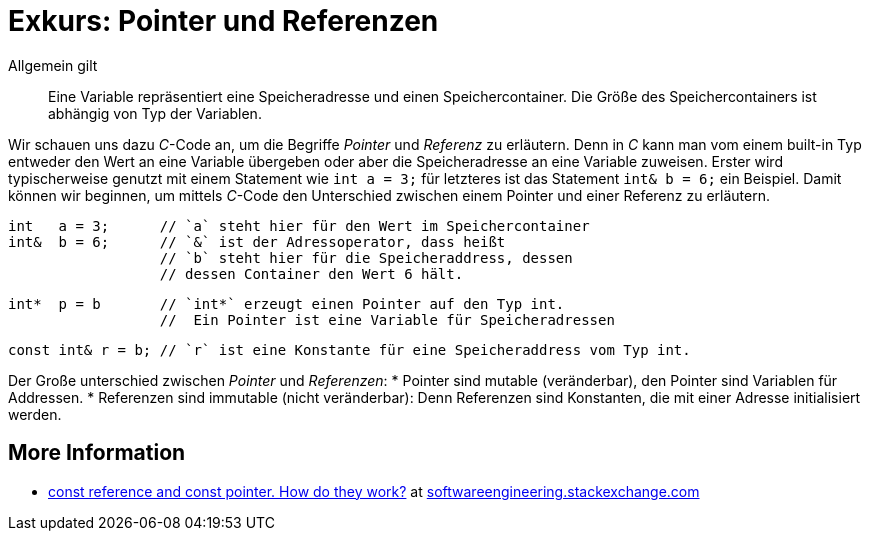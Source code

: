 = Exkurs: Pointer und Referenzen

Allgemein gilt

[quote]
Eine Variable repräsentiert eine Speicheradresse und einen Speichercontainer.
Die Größe des Speichercontainers ist abhängig von Typ der Variablen.


Wir schauen uns dazu _C_-Code an, um die Begriffe _Pointer_ und _Referenz_ zu
erläutern. Denn in _C_ kann man vom einem built-in Typ
entweder den Wert an eine Variable übergeben
oder aber die  Speicheradresse an eine Variable zuweisen.
Erster wird typischerweise genutzt mit einem Statement
wie `int   a = 3;` für letzteres ist das Statement
`int&  b = 6;` ein Beispiel.
Damit können wir beginnen, um mittels _C_-Code den Unterschied
zwischen einem Pointer und einer Referenz zu erläutern.

    int   a = 3;      // `a` steht hier für den Wert im Speichercontainer
    int&  b = 6;      // `&` ist der Adressoperator, dass heißt
                      // `b` steht hier für die Speicheraddress, dessen
                      // dessen Container den Wert 6 hält.

    int*  p = b       // `int*` erzeugt einen Pointer auf den Typ int.
                      //  Ein Pointer ist eine Variable für Speicheradressen

    const int& r = b; // `r` ist eine Konstante für eine Speicheraddress vom Typ int.


Der Große unterschied zwischen _Pointer_ und _Referenzen_:
* Pointer sind mutable (veränderbar), den Pointer sind Variablen für Addressen.
* Referenzen sind immutable (nicht veränderbar): Denn Referenzen sind Konstanten,
  die mit einer Adresse initialisiert werden.


== More Information

* link:https://softwareengineering.stackexchange.com/questions/284737/const-reference-and-const-pointer-how-do-they-work[const reference and const pointer. How do they work?]
  at link:https://softwareengineering.stackexchange.com/[softwareengineering.stackexchange.com]




